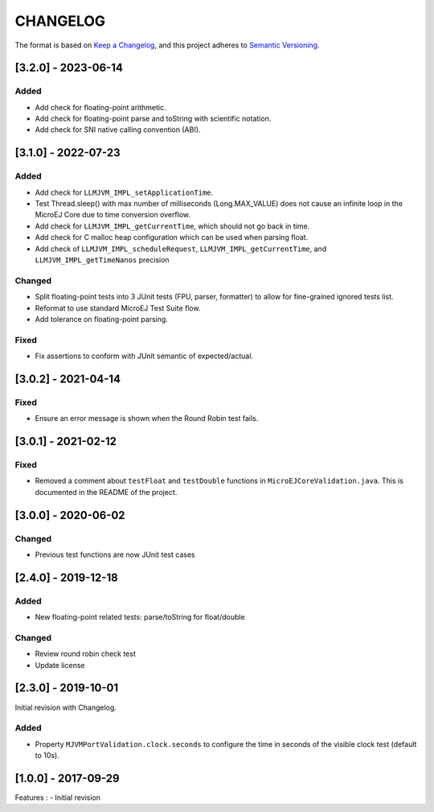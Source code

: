 CHANGELOG
=========

The format is based on `Keep a
Changelog <https://keepachangelog.com/en/1.0.0/>`__, and this project
adheres to `Semantic
Versioning <https://semver.org/spec/v2.0.0.html>`__.

.. _320--2023-06-14:

[3.2.0] - 2023-06-14
--------------------

Added
~~~~~

- Add check for floating-point arithmetic.
- Add check for floating-point parse and toString with scientific notation.
- Add check for SNI native calling convention (ABI).

.. _310--2022-07-23:

[3.1.0] - 2022-07-23
--------------------

Added
~~~~~

- Add check for ``LLMJVM_IMPL_setApplicationTime``.
- Test Thread.sleep() with max number of milliseconds (Long.MAX_VALUE) does not cause an infinite loop in the MicroEJ Core due to time conversion overflow.
- Add check for ``LLMJVM_IMPL_getCurrentTime``, which should not go back in time.
- Add check for C malloc heap configuration which can be used when parsing float.
- Add check of ``LLMJVM_IMPL_scheduleRequest``, ``LLMJVM_IMPL_getCurrentTime``, and ``LLMJVM_IMPL_getTimeNanos`` precision

Changed
~~~~~~~

- Split floating-point tests into 3 JUnit tests (FPU, parser, formatter)
  to allow for fine-grained ignored tests list.
- Reformat to use standard MicroEJ Test Suite flow.
- Add tolerance on floating-point parsing.

Fixed
~~~~~

- Fix assertions to conform with JUnit semantic of expected/actual.

.. _302--2021-04-14:

[3.0.2] - 2021-04-14
--------------------

Fixed
~~~~~

- Ensure an error message is shown when the Round Robin test fails.

.. _301--2021-02-12:

[3.0.1] - 2021-02-12
--------------------

Fixed
~~~~~

- Removed a comment about ``testFloat`` and ``testDouble`` functions
  in ``MicroEJCoreValidation.java``.  This is documented in the README
  of the project.

.. _300---2020-06-02:

[3.0.0] - 2020-06-02
--------------------

Changed
~~~~~~~

-  Previous test functions are now JUnit test cases

.. _240---2019-12-18:

[2.4.0] - 2019-12-18
--------------------

Added
~~~~~

-  New floating-point related tests: parse/toString for float/double

.. _changed-1:

Changed
~~~~~~~

-  Review round robin check test
-  Update license

.. _230---2019-10-01:

[2.3.0] - 2019-10-01
--------------------

Initial revision with Changelog.

.. _added-1:

Added
~~~~~

-  Property ``MJVMPortValidation.clock.seconds`` to configure the time
   in seconds of the visible clock test (default to 10s).

.. _100---2017-09-29:

[1.0.0] - 2017-09-29
--------------------

Features : - Initial revision

..
    Copyright 2020-2023 MicroEJ Corp. All rights reserved.
    Use of this source code is governed by a BSD-style license that can be found with this software.
